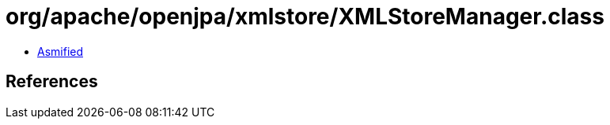 = org/apache/openjpa/xmlstore/XMLStoreManager.class

 - link:XMLStoreManager-asmified.java[Asmified]

== References

